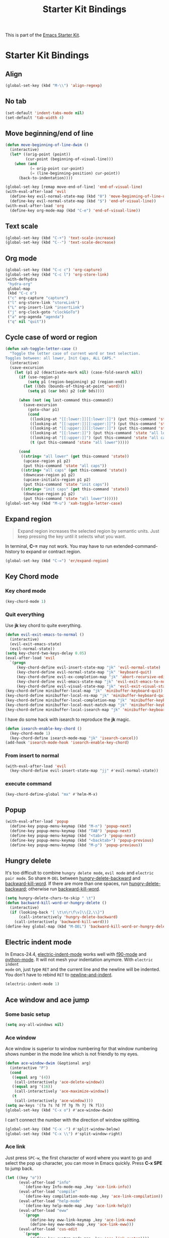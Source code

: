 #+TITLE: Starter Kit Bindings
#+OPTIONS: toc:nil num:nil ^:nil

This is part of the [[file:starter-kit.org][Emacs Starter Kit]].

* Starter Kit Bindings
** Align

#+begin_src emacs-lisp
(global-set-key (kbd "M-\\") 'align-regexp)
#+end_src

** No tab

#+begin_src emacs-lisp
(set-default 'indent-tabs-mode nil)
(set-default 'tab-width 4)
#+end_src

** Move beginning/end of line

#+begin_src emacs-lisp
(defun move-beginning-of-line-dwim ()
  (interactive)
  (let* ((orig-point (point))
         (cur-point (beginning-of-visual-line)))
    (when (and
           (= orig-point cur-point)
           (= (line-beginning-position) cur-point))
      (back-to-indentation))))

(global-set-key [remap move-end-of-line] 'end-of-visual-line)
(with-eval-after-load 'evil
  (define-key evil-normal-state-map (kbd "0") 'move-beginning-of-line-dwim)
  (define-key evil-normal-state-map (kbd "$") 'end-of-visual-line))
(with-eval-after-load 'org
  (define-key org-mode-map (kbd "C-e") 'end-of-visual-line))
#+end_src

** Text scale

#+begin_src emacs-lisp
(global-set-key (kbd "C-+") 'text-scale-increase)
(global-set-key (kbd "C--") 'text-scale-decrease)
#+end_src

** Org mode

#+begin_src emacs-lisp
(global-set-key (kbd "C-c c") 'org-capture)
(global-set-key (kbd "C-c l") 'org-store-link)
(with-defhydra
 "hydra-org"
 global-map
 (kbd "C-c o")
 ("c" org-capture "capture")
 ("l" org-store-link "storeLink")
 ("L" org-insert-link "insertLink")
 ("j" org-clock-goto "clockGoTo")
 ("a" org-agenda "agenda")
 ("q" nil "quit"))
#+end_src

** Cycle case of word or region

#+begin_src emacs-lisp
(defun xah-toggle-letter-case ()
  "Toggle the letter case of current word or text selection.
Toggles between: all lower, Init Caps, ALL CAPS."
  (interactive)
  (save-excursion
    (let (p1 p2 (deactivate-mark nil) (case-fold-search nil))
      (if (use-region-p)
          (setq p1 (region-beginning) p2 (region-end))
        (let ((bds (bounds-of-thing-at-point 'word)))
          (setq p1 (car bds) p2 (cdr bds))))

      (when (not (eq last-command this-command))
        (save-excursion
          (goto-char p1)
          (cond
           ((looking-at "[[:lower:]][[:lower:]]") (put this-command 'state "all lower"))
           ((looking-at "[[:upper:]][[:upper:]]") (put this-command 'state "all caps"))
           ((looking-at "[[:upper:]][[:lower:]]") (put this-command 'state "init caps"))
           ((looking-at "[[:lower:]]") (put this-command 'state "all lower"))
           ((looking-at "[[:upper:]]") (put this-command 'state "all caps"))
           (t (put this-command 'state "all lower")))))

      (cond
       ((string= "all lower" (get this-command 'state))
        (upcase-region p1 p2)
        (put this-command 'state "all caps"))
       ((string= "all caps" (get this-command 'state))
        (downcase-region p1 p2)
        (upcase-initials-region p1 p2)
        (put this-command 'state "init caps"))
       ((string= "init caps" (get this-command 'state))
        (downcase-region p1 p2)
        (put this-command 'state "all lower"))))))
(global-set-key (kbd "M-u") 'xah-toggle-letter-case)
#+end_src

** Expand region

#+BEGIN_QUOTE
Expand region increases the selected region by semantic units. Just keep
pressing the key until it selects what you want.
#+END_QUOTE

In terminal, *C-=* may not work. You may have to run extended-command-history
to expand or contract region.
#+BEGIN_SRC emacs-lisp
(global-set-key (kbd "C-=") 'er/expand-region)
#+END_SRC

** Key Chord mode
*** Key chord mode

#+begin_src emacs-lisp
(key-chord-mode 1)
#+end_src

*** Quit everything
    :PROPERTIES:
    :TANGLE:   no
    :END:

Use *jk* key chord to quite everything.
#+begin_src emacs-lisp
(defun evil-exit-emacs-to-normal ()
  (interactive)
  (evil-exit-emacs-state)
  (evil-normal-state))
(setq key-chord-two-keys-delay 0.05)
(eval-after-load 'evil
  `(progn
     (key-chord-define evil-insert-state-map "jk" 'evil-normal-state)
     (key-chord-define evil-normal-state-map "jk" 'keyboard-quit)
     (key-chord-define evil-ex-completion-map "jk" 'abort-recursive-edit)
     (key-chord-define evil-emacs-state-map "jk" 'evil-exit-emacs-to-normal)
     (key-chord-define evil-visual-state-map "jk" 'evil-exit-visual-state)))
(key-chord-define minibuffer-local-map "jk" 'minibuffer-keyboard-quit)
(key-chord-define minibuffer-local-ns-map "jk" 'minibuffer-keyboard-quit)
(key-chord-define minibuffer-local-completion-map "jk" 'minibuffer-keyboard-quit)
(key-chord-define minibuffer-local-must-match-map "jk" 'minibuffer-keyboard-quit)
(key-chord-define minibuffer-local-isearch-map "jk" 'minibuffer-keyboard-quit)
#+end_src

I have do some hack with isearch to reproduce the *jk* magic.
#+begin_src emacs-lisp
(defun isearch-enable-key-chord ()
  (key-chord-mode 1)
  (key-chord-define isearch-mode-map "jk" 'isearch-cancel))
(add-hook 'isearch-mode-hook 'isearch-enable-key-chord)
#+end_src

*** From insert to normal

#+begin_src emacs-lisp
(with-eval-after-load 'evil
  (key-chord-define evil-insert-state-map "jj" #'evil-normal-state))
#+end_src

*** execute command

#+begin_src emacs-lisp
(key-chord-define-global "mx" #'helm-M-x)
#+end_src

** Popup

#+begin_src emacs-lisp
(with-eval-after-load 'popup
  (define-key popup-menu-keymap (kbd "M-n") 'popup-next)
  (define-key popup-menu-keymap (kbd "TAB") 'popup-next)
  (define-key popup-menu-keymap (kbd "<tab>") 'popup-next)
  (define-key popup-menu-keymap (kbd "<backtab>") 'popup-previous)
  (define-key popup-menu-keymap (kbd "M-p") 'popup-previous))
#+end_src

** Hungry delete

It's too difficult to combine =hungry delete mode=, =evil mode= and =electric
pair mode=. So share =M-DEL= between [[help:hungry-delete-backward][hungry-delete-backward]] and
[[help:backward-kill-word][backward-kill-word]]. If there are more than one spaces, run
[[help:hungry-delete-backward][hungry-delete-backward]]; otherwise run [[help:backward-kill-word][backward-kill-word]].
#+begin_src emacs-lisp
(setq hungry-delete-chars-to-skip " \t")
(defun backward-kill-word-or-hungry-delete ()
  (interactive)
  (if (looking-back "[ \t\n\r\f\v]\\{2,\\}")
      (call-interactively 'hungry-delete-backward)
    (call-interactively 'backward-kill-word)))
(define-key global-map (kbd "M-DEL") 'backward-kill-word-or-hungry-delete)
#+end_src

** Electric indent mode

In Emacs-24.4, [[help:electric-indent-mode][electric-indent-mode]] works well with [[help:f90-mode][f90-mode]] and
[[help:python-mode][python-mode]]. It will not mesh your indentation anymore. With =electric indent
mode= on, just type =RET= and the current line and the newline will be
indented. You don't have to rebind =RET= to [[help:newline-and-indent][newline-and-indent]].
#+begin_src emacs-lisp
(electric-indent-mode 1)
#+end_src

** Ace window and ace jump
*** Some basic setup

#+begin_src emacs-lisp
(setq avy-all-windows nil)
#+end_src

*** Ace window

Ace window is superior to window numbering for that window numbering shows
number in the mode line which is not friendly to my eyes.
#+begin_src emacs-lisp
(defun ace-window-dwim (&optional arg)
  (interactive "P")
  (cond
   ((equal arg '(4))
    (call-interactively 'ace-delete-window))
   ((equal arg '(16))
    (call-interactively 'ace-maximize-window))
   (t
    (call-interactively 'ace-window))))
(setq aw-keys '(?a ?s ?d ?f ?g ?h ?j ?k ?l))
(global-set-key (kbd "C-x o") #'ace-window-dwim)
#+end_src

I can't connect the number with the direction of window splitting.
#+begin_src emacs-lisp
(global-set-key (kbd "C-x -") #'split-window-below)
(global-set-key (kbd "C-x \\") #'split-window-right)
#+end_src

*** Ace link

Just press =SPC-w=, the first character of word where you want to go and select
the pop up character, you can move in Emacs quickly. Press *C-x SPE* to jump
back.
#+BEGIN_SRC emacs-lisp
(let ((key "o"))
      (eval-after-load "info"
        `(define-key Info-mode-map ,key 'ace-link-info))
      (eval-after-load "compile"
        `(define-key compilation-mode-map ,key 'ace-link-compilation))
      (eval-after-load "help-mode"
        `(define-key help-mode-map ,key 'ace-link-help))
      (eval-after-load "eww"
        `(progn
           (define-key eww-link-keymap ,key 'ace-link-eww)
           (define-key eww-mode-map ,key 'ace-link-eww)))
      (eval-after-load 'cus-edit
        `(progn
           (define-key custom-mode-map ,key 'ace-link-custom))))
#+END_SRC

*** Ace jump

Ace jump is set in [[file:starter-kit-evil.org::*Normal%20state%20map][Normal state map]] and [[file:starter-kit-search.org::*Isearch%20and%20ace%20jump][Isearch and ace jump]].

*** Face of avy

#+begin_src emacs-lisp
(custom-set-faces
 '(avy-lead-face-0 ((t (:background "color-20" :foreground "white")))))
#+end_src

** Multiple cursors

#+begin_src emacs-lisp
(with-defhydra-evil-leader
 "hydra-evil-leader-multiple-cursors"
 "mc"
 ("n" mc/mark-next-like-this "next")
 ("p" mc/mark-previous-like-this "previous")
 ("a" mc/mark-all-like-this "all")
 ("l" mc/edit-lines "lines")
 ("q" nil "quit"))
#+end_src
